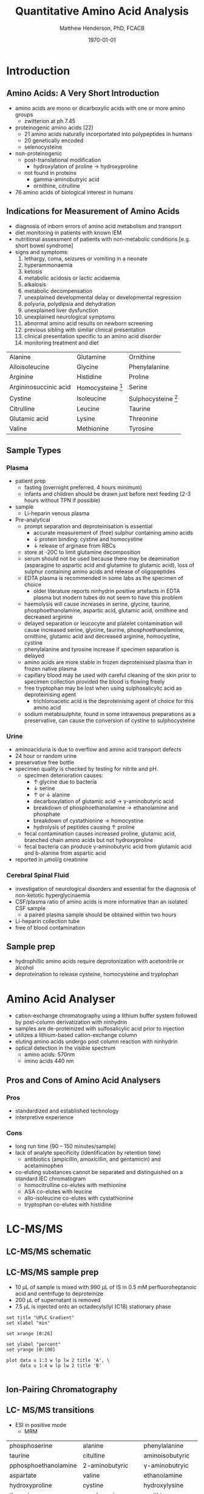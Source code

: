 #+TITLE: Quantitative Amino Acid Analysis
#+AUTHOR: Matthew Henderson, PhD, FCACB
#+DATE: \today

* Introduction
** Amino Acids: A Very Short Introduction
- amino acids are mono or dicarboxylic acids with one or more amino groups
  - zwitterion at ph 7.45

- proteinogenic amino acids (22)
  - 21 amino acids naturally incorportated into polypeptides in humans
  - 20 genetically encoded
  - selenocysteine

- non-proteinogenic
  - post-translational modification
    - hydroxylation of proline \to hydroxyproline
  - not found in proteins
    - gamma-aminobutryic acid
    - ornithine, citrulline

- 76 amino acids of biological interest in humans

** Indications for Measurement of Amino Acids
- diagnosis of inborn errors of amino acid metabolism and transport
- diet monitoring in patients with known IEM
- nutritional assessment of patients with non-metabolic conditions [e.g. short bowel syndrome] 
- signs and symptoms:
  1. lethargy, coma, seizures or vomiting in a neonate
  2. hyperammonaemia
  3. ketosis
  4. metabolic acidosis or lactic acidaemia
  5. alkalosis
  6. metabolic decompensation
  7. unexplained developmental delay or developmental regression
  8. polyuria, polydipsia and dehydration
  9. unexplained liver dysfunction
  10. unexplained neurological symptoms
  11. abnormal amino acid results on newborn screening 
  12. previous sibling with similar clinical presentation
  13. clinical presentation specific to an amino acid disorder
  14. monitoring treatment and diet

#+CAPTION[]: Recommended Plasma AA Profile for Diagnosis of Amino Acid Disorders
#+NAME: tab:paa
| Alanine               | Glutamine           | Ornithine             |
| Alloisoleucine        | Glycine             | Phenylalanine         |
| Arginine              | Histidine           | Proline               |
| Argininosuccinic acid | Homocysteine [fn:1] | Serine                |
| Cystine               | Isoleucine          | Sulphocysteine [fn:2] |
| Citrulline            | Leucine             | Taurine               |
| Glutamic acid         | Lysine              | Threonine             |
| Valine                | Methionine          | Tyrosine              |
[fn:1] Plasma total homocysteine is not detected by routine methods, plasma free homocystine analysis has poor clinical sensitivity.
[fn:2] Sulphocysteine may not be detectable in plasma using routine methods

** Sample Types
*** Plasma
 - patient prep
   - fasting (overnight preferred, 4 hours minimum)
   - infants and children should be drawn just before next feeding
     (2-3 hours without TPN if possible)
 - sample
   - Li-heparin venous plasma
 - Pre-analytical
   - prompt separation and deproteinisation is essential
     - accurate measurement of (free) sulphur containing amino acids
     - \downarrow protein binding: cystine and homocystine
     - \downarrow release of arginase from RBCs
   - store at -20\degree{}C to limit glutamine decomposition
   - serum should not be used because there may be deamination
     (asparagine to aspartic acid and glutamine to glutamic acid), loss
     of sulphur containing amino acids and release of oligopeptides
   - EDTA plasma is recommended in some labs as the specimen of
     choice
     - older literature reports ninhydrin positive artefacts in EDTA
       plasma but modern tubes do not seem to have this problem
   - haemolysis will cause increases in serine, glycine, taurine,
     phosphoethanolamine, aspartic acid, glutamic acid, ornithine and
     decreased arginine
   - delayed separation or leucocyte and platelet contamination will
     cause increased serine, glycine, taurine, phosphoethanolamine,
     ornithine, glutamic acid and decreased arginine, homocystine,
     cystine
   - phenylalanine and tyrosine increase if specimen separation is
     delayed 
   - amino acids are more stable in frozen deproteinised plasma than
     in frozen native plasma
   - capillary blood may be used with careful cleaning of the skin prior
     to specimen collection provided the blood is flowing freely
   - free tryptophan may be lost when using sulphosalicylic acid as
     deproteinising agent
     - trichloroacetic acid is the deproteinising agent of choice for
       this amino acid
   - sodium metabisulphite, found in some intravenous preparations as a
     preservative, can cause the conversion of cystine to sulphocysteine

*** Urine
   - aminoaciduria is due to overflow and amino acid transport defects
   - 24 hour or random urine
   - preservative free bottle
   - specimen quality is checked by testing for nitrite and pH.
     - specimen deterioration causes:
       - \uparrow glycine due to bacteria
       - \downarrow serine
       - \uparrow or \downarrow alanine
       - decarboxylation of glutamic acid \to \gamma-aminobutyric acid
       - breakdown of phosphoethanolamine \to ethanolamine and phosphate
       - breakdown of cystathionine \to homocystine
       - hydrolysis of peptides causing \uparrow proline
     - fecal contamination causes increased proline, glutamic acid, branched chain amino acids but not hydroxyproline
     - fecal bacteria can produce \gamma-aminobutyric acid from glutamic acid and b-alanine from aspartic acid
   - reported in \micro{}mol/g creatinine


*** Cerebral Spinal Fluid
   - investigation of neurological disorders and essential for the
     diagnosis of non-ketotic hyperglycinaemia
   - CSF/plasma ratio of amino acids is more informative than an isolated CSF sample
     - a paired plasma sample should be obtained within two hours
   - Li-heparin collection tube
   - free of blood contamination

** Sample prep
- hydrophillic amino acids require deprotonization with acetonitrile or alcohol
- deproteination to release cysteine, homocysteine and tryptophan

* Amino Acid Analyser

- cation-exchange chromatography using a lithium buffer system
  followed by post-column derivatization with ninhydrin
- samples are de-proteinized with sulfosalicylic acid prior to
  injection
- utilizes a lithium-based cation-exchange column
- eluting amino acids undergo post column reaction with ninhydrin
- optical detection in the visible spectrum
  - amino acids: 570nm
  - imino acids 440 nm

#+BEGIN_EXPORT LaTeX
\begin{center}
\begin{tikzpicture}[node distance=9em]
% nodes
\node(column)[msw]{Chromatography};
\node(derivatization)[msw, right of=column]{Ninhyrin Derivatization};
\node(detector)[ms, right of=derivatization]{UV Detector};
% arrows
\draw[arrow](column) -- (derivatization);
\draw[arrow](derivatization) -- (detector);
\end{tikzpicture}

\vspace{2em}
\schemestart
\chemfig{*6(=*5(-(=O)-(-[6]OH)(-[8]OH)-(=O)-)-=-=-)}
\+
\chemfig{{\color{red}R}-[::-60](<[::-60]NH_3^+)-[::60](=[::60]O)-[::-60]OH}
\arrow{-U>[][{\small \ce{2H2O}}]}
\chemfig{*6(=*5(-(=O)-(=N-[::-60](-[::-60]{\color{red}R})-[::60](=[::60]O)-[::-60]OH)-(=O)-)-=-=-)}
\arrow{->[][]}
\chemfig{*6(=*5(-(=O)-(-N=*5(-(=O)-(*6(-=-=-))--(=O)-))-(=O)-)-=-=-)}
\schemestop

\schemestart
\chemfig{*6(=*5(-(=O)-(-[6]OH)(-[8]OH)-(=O)-)-=-=-)}
\+
\chemfig{H-*5(N----(-COOH)-)}
\arrow{->[][]}
\chemfig{*6(=*5(-(=O)-(-*5(N-----))-(=O)-)-=-=-)}
\schemestop
\end{center}
#+END_EXPORT

#+CAPTION[]:Amino Acids Analyser
#+NAME: fig:aaa
#+ATTR_LaTeX: :width 1\textwidth
[[./aa/figures/aaachrom.png]]

** Pros and Cons of Amino Acid Analysers
*** Pros
- standardized and established technology
- interpretive experience
*** Cons
- long run time (90 – 150 minutes/sample)
- lack of analyte specificity (identification by retention time)
  - antibiotics (ampicillin, amoxicillin, and gentamicin) and acetaminophen
- co-eluting substances cannot be separated and distinguished on a standard IEC chromatogram
  - homocitrulline co-elutes with methionine 
  - ASA co-elutes with leucine
  - allo-isoleucine co-elutes with cystathionine
  - tryptophan co-elutes with histidine


* LC-MS/MS
** LC-MS/MS schematic

#+BEGIN_EXPORT LaTeX
\begin{center}
\begin{tikzpicture}[node distance=7em]
% nodes
\node(ms1)[ms]{MS1: Mass Filter};
\node(cc)[ms, right of=ms1]{Collision cell};
\node(ms2)[ms, right of=cc]{MS2: Mass Filter};
\node(ion)[ms, below of=ms1,yshift=3em]{Ionization};
\node(lc)[msw, below of=ion,yshift=3em]{Chromatography};
\node(detector)[ms, below of=ms2, yshift=3em]{Detector};
% arrows
\draw[arrow](lc) -- (ion);
\draw[arrow](ion) -- (ms1);
\draw[arrow](ms1) -- (cc);
\draw[arrow](cc) -- (ms2);
\draw[arrow](ms2) -- (detector);
\end{tikzpicture}
\end{center}
#+END_EXPORT

** Inlet table                                                     :noexport:
#+tblname: data-table
| Time | Flow |   %A |   %B |
|------+------+------+------|
|    0 | 0.65 | 99.5 |  0.5 |
| 14.0 | 0.65 | 70.0 | 30.0 |
| 17.5 | 0.65 | 70.0 | 30.0 |
| 18.5 | 0.65 | 99.5 |  0.5 |
| 19.5 | 0.65 | 99.5 |  0.5 |
| 24.0 |  0.7 | 99.5 |  0.5 |
| 25.0 | 0.65 | 99.8 |  0.5 |

** LC-MS/MS sample prep
- 10 \micro{}L of sample is mixed with 990 \micro{}L of IS in 0.5 mM perfluoroheptanoic acid and centrifuge to deproteinize
- 200 \micro{}L of supernatant is removed
- 7.5 \micro{}L is injected onto an octadecylsilyl (C18) stationary phase


#+begin_src gnuplot :var data=data-table :file ./aa/figures/outletmethod.png
set title "UPLC Gradient"
set xlabel "min"

set xrange [0:26]

set ylabel "percent"
set yrange [0:100]

plot data u 1:3 w lp lw 2 title 'A', \
     data u 1:4 w lp lw 2 title 'B'

#+end_src

#+CAPTION[]:LC-MS/MS outletmethod
#+NAME: fig:lcout
#+ATTR_LATEX: :width 0.7\textwidth
#+RESULTS:
[[file:./aa/figures/outletmethod.png]]

** Ion-Pairing Chromatography

#+BEGIN_EXPORT LaTeX
\chemname{\chemfig{CF_3-{(CF_2)_4}-CF_2-[::30](=[::60]O)-[::-60]OH}}{\small perfluoroheptanoic acid}

\vspace{3em}

\ce{AA+ + PFHA-  <=> AA+ PFHA-}
#+END_EXPORT

** LC- MS/MS transitions
- ESI in positive mode
  - MRM

#+CAPTION[]: AA Quantified by LC-MS/MS
#+NAME: tab:aalcms
| phosphoserine        | alanine             | phenylalanine         |
| taurine              | citulline           | aminoisobutyric       |
| pphosphoethanolamine | 2-aminobutyric      | \gamma{}-aminobutryic |
| aspartate            | valine              | ethanolamine          |
| hydroxyproline       | cystine             | hydroxylysine         |
| threonine            | saccharopine        | ornithine             |
| serine               | methionine          | lysine                |
| asparagine           | alloisoleucine      | 1-methylhistidine     |
| glutamate            | cystathionine       | histidine             |
| glutamine            | isoleucine          | tryptophan            |
| sarcosine            | leucine             | 3-methylhistidine     |
| aminoadipic          | arginosuccinic acid | anserine              |
| proline              | tyrosine            | carnosine             |
| glycine              | \beta{}-alanine     | arginine              |
|                      |                     | s-sulfocyteine*       |

** Pros and Cons of LC-MS/MS vs FIA-MS/MS 
*** Pros
- 43 vs 11 amino acids quantified
  - leu/ile/allo 
- iso-baric compounds resolved
  - leucine, isoleucine, alloisoleucine
*** Cons
- too slow for NBS
- manual peak integration

** Pros and Cons of LC-MS/MS vs AAA
*** Pros
- ~ 30 min shorter analysis time
- analyte specificity
  - based on MRM rather than RT and ninhydrin reactivity
    - gentamycin, acetaminophen, dopamine analogs
  - co-eluting substances cannot be separated and distinguished on a
    standard IEC chromatogram (see above section [[Pros and Cons of Amino Acid Analysers]])
- long term reagent expense

*** Cons
- upfront hardware expense
- manual peak integration
- lab developed test - not standardized
- increased LOQ as equipment ages 

